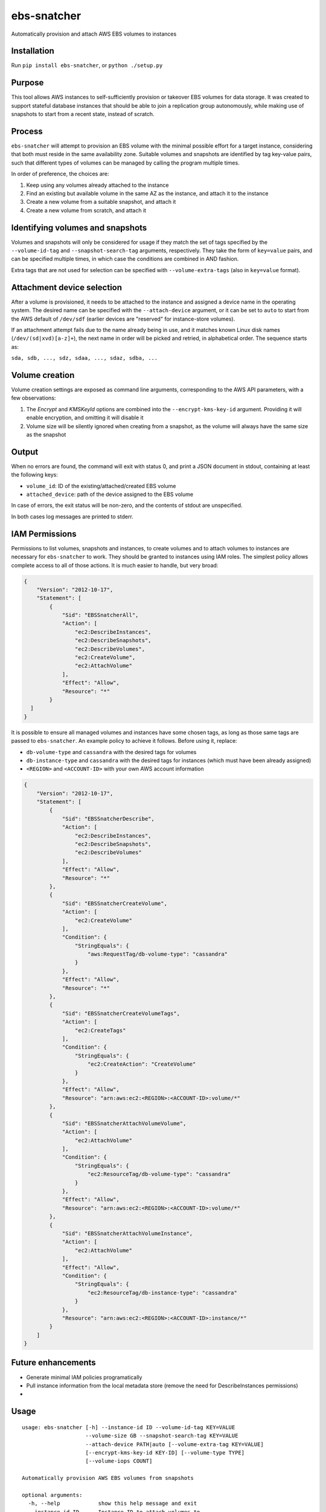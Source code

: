 ebs-snatcher
============

Automatically provision and attach AWS EBS volumes to instances


Installation
------------

Run ``pip install ebs-snatcher``, or ``python ./setup.py``


Purpose
-------

This tool allows AWS instances to self-sufficiently provision or takeover EBS
volumes for data storage. It was created to support stateful database instances
that should be able to join a replication group autonomously, while making use
of snapshots to start from a recent state, instead of scratch.


Process
-------

``ebs-snatcher`` will attempt to provision an EBS volume with the minimal
possible effort for a target instance, considering that both must reside in
the same availability zone. Suitable volumes and snapshots are identified by
tag key-value pairs, such that different types of volumes can be managed by
calling the program multiple times.

In order of preference, the choices are:

1. Keep using any volumes already attached to the instance
2. Find an existing but available volume in the same AZ as the instance, and
   attach it to the instance
3. Create a new volume from a suitable snapshot, and attach it
4. Create a new volume from scratch, and attach it


Identifying volumes and snapshots
---------------------------------

Volumes and snapshots will only be considered for usage if they match the set
of tags specified by the ``--volume-id-tag``  and ``--snapshot-search-tag``
arguments, respectively. They take the form of ``key=value`` pairs, and can
be specified multiple times, in which case the conditions are combined in AND
fashion.

Extra tags that are not used for selection can be specified with
``--volume-extra-tags`` (also in ``key=value`` format).


Attachment device selection
---------------------------

After a volume is provisioned, it needs to be attached to the instance and
assigned a device name in the operating system. The desired name can be
specified with the ``--attach-device`` argument, or it can be set to ``auto``
to start from the AWS default of ``/dev/sdf`` (earlier devices are "reserved"
for instance-store volumes).

If an attachment attempt fails due to the name already being in use, and it
matches known Linux disk names (``/dev/(sd|xvd)[a-z]+``), the next name in
order will be picked and retried, in alphabetical order. The sequence starts as:

``sda, sdb, ..., sdz, sdaa, ..., sdaz, sdba, ...``


Volume creation
---------------

Volume creation settings are exposed as command line arguments, corresponding to
the AWS API parameters, with a few observations:

1. The `Encrypt` and `KMSKeyId` options are combined into the
   ``--encrypt-kms-key-id`` argument. Providing it will enable encryption, and
   omitting it will disable it
2. Volume size will be silently ignored when creating from a snapshot, as the
   volume will always have the same size as the snapshot


Output
------

When no errors are found, the command will exit with status 0, and print a JSON
document in stdout, containing at least the following keys:

- ``volume_id``: ID of the existing/attached/created EBS volume
- ``attached_device``: path of the device assigned to the EBS volume

In case of errors, the exit status will be non-zero, and the contents of stdout
are unspecified.

In both cases log messages are printed to stderr.


IAM Permissions
---------------

Permissions to list volumes, snapshots and instances, to create volumes and
to attach volumes to instances are necessary for ``ebs-snatcher`` to work.
They should be granted to instances using IAM roles. The simplest policy allows
complete access to all of those actions. It is much easier to handle, but very
broad:

.. code:: json

    {
        "Version": "2012-10-17",
        "Statement": [
            {
                "Sid": "EBSSnatcherAll",
                "Action": [
                    "ec2:DescribeInstances",
                    "ec2:DescribeSnapshots",
                    "ec2:DescribeVolumes",
                    "ec2:CreateVolume",
                    "ec2:AttachVolume"
                ],
                "Effect": "Allow",
                "Resource": "*"
            }
      ]
    }


It is possible to ensure all managed volumes and instances have some chosen
tags, as long as those same tags are passed to ``ebs-snatcher``.
An example policy to achieve it follows. Before using it, replace:

- ``db-volume-type`` and ``cassandra`` with the desired tags for volumes
- ``db-instance-type`` and ``cassandra`` with the desired tags for instances
  (which must have been already assigned)
- ``<REGION>`` and ``<ACCOUNT-ID>`` with your own AWS account information

.. code:: json

    {
        "Version": "2012-10-17",
        "Statement": [
            {
                "Sid": "EBSSnatcherDescribe",
                "Action": [
                    "ec2:DescribeInstances",
                    "ec2:DescribeSnapshots",
                    "ec2:DescribeVolumes"
                ],
                "Effect": "Allow",
                "Resource": "*"
            },
            {
                "Sid": "EBSSnatcherCreateVolume",
                "Action": [
                    "ec2:CreateVolume"
                ],
                "Condition": {
                    "StringEquals": {
                        "aws:RequestTag/db-volume-type": "cassandra"
                    }
                },
                "Effect": "Allow",
                "Resource": "*"
            },
            {
                "Sid": "EBSSnatcherCreateVolumeTags",
                "Action": [
                    "ec2:CreateTags"
                ],
                "Condition": {
                    "StringEquals": {
                        "ec2:CreateAction": "CreateVolume"
                    }
                },
                "Effect": "Allow",
                "Resource": "arn:aws:ec2:<REGION>:<ACCOUNT-ID>:volume/*"
            },
            {
                "Sid": "EBSSnatcherAttachVolumeVolume",
                "Action": [
                    "ec2:AttachVolume"
                ],
                "Condition": {
                    "StringEquals": {
                        "ec2:ResourceTag/db-volume-type": "cassandra"
                    }
                },
                "Effect": "Allow",
                "Resource": "arn:aws:ec2:<REGION>:<ACCOUNT-ID>:volume/*"
            },
            {
                "Sid": "EBSSnatcherAttachVolumeInstance",
                "Action": [
                    "ec2:AttachVolume"
                ],
                "Effect": "Allow",
                "Condition": {
                    "StringEquals": {
                        "ec2:ResourceTag/db-instance-type": "cassandra"
                    }
                },
                "Resource": "arn:aws:ec2:<REGION>:<ACCOUNT-ID>:instance/*"
            }
        ]
    }


Future enhancements
-------------------

- Generate minimal IAM policies programatically
- Pull instance information from the local metadata store (remove the need for
  DescribeInstances permissions)
- 

Usage
-----

::

    usage: ebs-snatcher [-h] --instance-id ID --volume-id-tag KEY=VALUE
                        --volume-size GB --snapshot-search-tag KEY=VALUE
                        --attach-device PATH|auto [--volume-extra-tag KEY=VALUE]
                        [--encrypt-kms-key-id KEY-ID] [--volume-type TYPE]
                        [--volume-iops COUNT]

    Automatically provision AWS EBS volumes from snapshots

    optional arguments:
      -h, --help            show this help message and exit
      --instance-id ID      Instance ID to attach volumes to
      --volume-id-tag KEY=VALUE
                            Tag used to identify desired volumes. Will be used to
                            search currently attached volumes to determine if a
                            new one is needed and applied to new volumes. Can be
                            provided multiple times, in which case tags will be
                            combined as an AND condition.
      --volume-size GB      Size to assign to newly created volumes, in GBs.
      --snapshot-search-tag KEY=VALUE
                            Tag used to identify snapshots to create new volumes
                            from.Can be provided multiple times, in which case
                            tags will be combined as an AND condition.
      --attach-device PATH|auto
                            Name of device to use when attaching a volume, such as
                            "/dev/sdb". Can also be set to "auto", in which case
                            sequential device names starting from /dev/sdb will be
                            tried until attaching succeeeds
      --volume-extra-tag KEY=VALUE
                            Extra tags to be applied to newly create volumes, but
                            which are not used for identification .
      --encrypt-kms-key-id KEY-ID
                            Enable encryption and use the given KMS key ID for
                            newly created volumes
      --volume-type TYPE    Volume type to use for newly created volumes
      --volume-iops COUNT   Number of provisioned I/O operations to assign to
                            newly created volumes. Make sure to choose an
                            appropriate volume type to match.


License (MIT)
-------------

::

    Copyright (C) 2017 Cobli

    Permission is hereby granted, free of charge, to any person obtaining a copy of this software and associated documentation files (the "Software"), to deal in the Software without restriction, including without limitation the rights to use, copy, modify, merge, publish, distribute, sublicense, and/or sell copies of the Software, and to permit persons to whom the Software is furnished to do so, subject to the following conditions:

    The above copyright notice and this permission notice shall be included in all copies or substantial portions of the Software.

    THE SOFTWARE IS PROVIDED "AS IS", WITHOUT WARRANTY OF ANY KIND, EXPRESS OR IMPLIED, INCLUDING BUT NOT LIMITED TO THE WARRANTIES OF MERCHANTABILITY, FITNESS FOR A PARTICULAR PURPOSE AND NONINFRINGEMENT. IN NO EVENT SHALL THE AUTHORS OR COPYRIGHT HOLDERS BE LIABLE FOR ANY CLAIM, DAMAGES OR OTHER LIABILITY, WHETHER IN AN ACTION OF CONTRACT, TORT OR OTHERWISE, ARISING FROM, OUT OF OR IN CONNECTION WITH THE SOFTWARE OR THE USE OR OTHER DEALINGS IN THE SOFTWARE.

